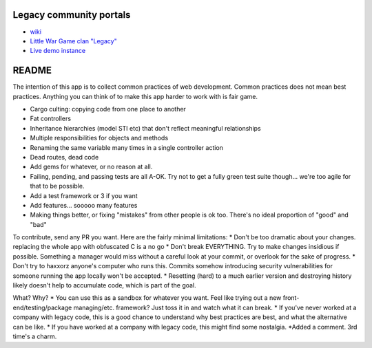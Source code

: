 |Build Status| |Deploy|

Legacy community portals
========================

-  `wiki <http://legacyapp.wikia.com/wiki/Legacyapp_Wikia>`__
-  `Little War Game clan "Legacy" <http://littlwargame.com>`__
-  `Live demo instance <http://legacyapp.herokuapp.com>`__

README
======

The intention of this app is to collect common practices of web
development. Common practices does not mean best practices. Anything you
can think of to make this app harder to work with is fair game.

-  Cargo culting: copying code from one place to another
-  Fat controllers
-  Inheritance hierarchies (model STI etc) that don't reflect meaningful
   relationships
-  Multiple responsibilities for objects and methods
-  Renaming the same variable many times in a single controller action
-  Dead routes, dead code
-  Add gems for whatever, or no reason at all.
-  Failing, pending, and passing tests are all A-OK. Try not to get a
   fully green test suite though... we're too agile for that to be
   possible.
-  Add a test framework or 3 if you want
-  Add features... sooooo many features
-  Making things better, or fixing "mistakes" from other people is ok
   too. There's no ideal proportion of "good" and "bad"

To contribute, send any PR you want. Here are the fairly minimal
limitations: \* Don't be too dramatic about your changes. replacing the
whole app with obfuscated C is a no go \* Don't break EVERYTHING. Try to
make changes insidious if possible. Something a manager would miss
without a careful look at your commit, or overlook for the sake of
progress. \* Don't try to haxxorz anyone's computer who runs this.
Commits somehow introducing security vulnerabilities for someone running
the app locally won't be accepted. \* Resetting (hard) to a much earlier
version and destroying history likely doesn't help to accumulate code,
which is part of the goal.

What? Why? \* You can use this as a sandbox for whatever you want. Feel
like trying out a new front-end/testing/package managing/etc. framework?
Just toss it in and watch what it can break. \* If you've never worked
at a company with legacy code, this is a good chance to understand why
best practices are best, and what the alternative can be like. \* If you
have worked at a company with legacy code, this might find some
nostalgia. \*Added a comment. 3rd time's a charm.

.. |Build Status| image:: https://travis-ci.org/EvanBurchard/legacy.svg?branch=master
   :target: https://travis-ci.org/EvanBurchard/legacy
.. |Deploy| image:: https://www.herokucdn.com/deploy/button.png
   :target: https://heroku.com/deploy
